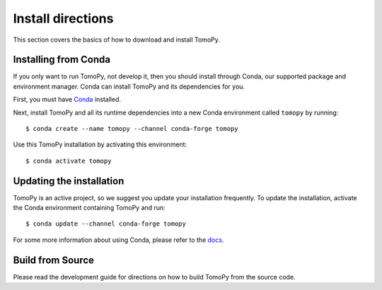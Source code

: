 ==================
Install directions
==================

This section covers the basics of how to download and install TomoPy.


Installing from Conda
---------------------

If you only want to run TomoPy, not develop it, then you should install through
Conda, our supported package and environment manager. Conda can install TomoPy
and its dependencies for you.

First, you must have `Conda <https://docs.conda.io/en/latest/miniconda.html>`_
installed.

Next, install TomoPy and all its runtime dependencies into a new Conda
environment called ``tomopy`` by running::

    $ conda create --name tomopy --channel conda-forge tomopy

Use this TomoPy installation by activating this environment::

    $ conda activate tomopy


Updating the installation
-------------------------

TomoPy is an active project, so we suggest you update your installation
frequently. To update the installation, activate the Conda environment
containing TomoPy and run::

    $ conda update --channel conda-forge tomopy

For some more information about using Conda, please refer to the `docs
<https://conda.io/projects/conda>`__.


Build from Source
-----------------

Please read the development guide for directions on how to build TomoPy from
the source code.
